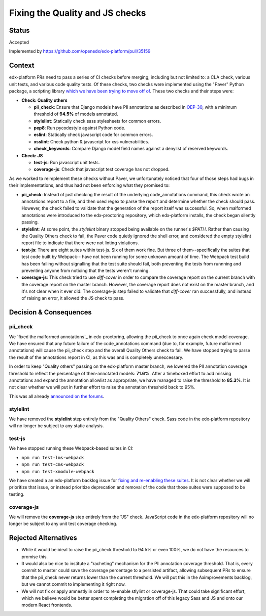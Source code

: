 Fixing the Quality and JS checks
################################

Status
******

Accepted

Implemented by https://github.com/openedx/edx-platform/pull/35159

Context
*******

edx-platform PRs need to pass a series of CI checks before merging, including
but not limited to: a CLA check, various unit tests, and various code quality
tests. Of these checks, two checks were implemented using the "Paver" Python
package, a scripting library `which we have been trying to move off of`_. These
two checks and their steps were:

* **Check: Quality others**

  * **pii_check**: Ensure that Django models have PII annotations as
    described in `OEP-30`_, with a minimum threshold of **94.5%** of models
    annotated.
  * **stylelint**: Statically check sass stylesheets for common errors.
  * **pep8**: Run pycodestyle against Python code.
  * **eslint**: Statically check javascript code for common errors.
  * **xsslint**: Check python & javascript for xss vulnerabilities.
  * **check_keywords**: Compare Django model field names against a denylist of
    reserved keywords.

* **Check: JS**

  * **test-js**: Run javascript unit tests.
  * **coverage-js**: Check that javascript test coverage has not dropped.

As we worked to reimplement these checks without Paver, we unfortunately
noticed that four of those steps had bugs in their implementations, and thus
had not been enforcing what they promised to:

* **pii_check**: Instead of just checking the result of the underlying
  code_annotations command, this check wrote an annotations report to a file,
  and then used regex to parse the report and determine whether the check
  should pass. However, the check failed to validate that the generation of the
  report itself was successful. So, when malformed annotations were introduced
  to the edx-proctoring repository, which edx-platform installs, the check
  began silently passing.

* **stylelint**: At some point, the `stylelint` binary stopped being available
  on the runner's `$PATH`. Rather than causing the Quality Others check to
  fail, the Paver code quietly ignored the shell error, and considered the
  empty stylelint report file to indicate that there were not linting
  violations.

* **test-js**: There are eight suites within test-js. Six of them work fine.
  But three of them--specifically the suites that test code built by Webpack--
  have not been running for some unknown amount of time. The Webpack test build
  has been failing without signalling that the test suite should fail,
  both preventing the tests from runnning and preventing anyone from noticing
  that the tests weren't running.

* **coverage-js**: This check tried to use `diff-cover` in order to compare the
  coverage report on the current branch with the coverage report on the master
  branch. However, the coverage report does not exist on the master branch, and
  it's not clear when it ever did. The coverage-js step failed to validate that
  `diff-cover` ran successfully, and instead of raising an error, it allowed
  the JS check to pass.

Decision & Consequences
***********************

pii_check
=========

We `fixed the malformed annotations`_ in edx-proctoring, allowing the pii_check
to once again check model coverage. We have ensured that any future failure of
the code_annotations command (due to, for example, future malformed
annotations) will cause the pii_check step and the overall Quality Others check
to fail. We have stopped trying to parse the result of the annotations report
in CI, as this was and is completely unneccessary.

In order to keep "Quality others" passing on the edx-platform master branch, we
lowered the PII annotation coverage threshold to reflect the percentage of
then-annotated models: **71.6%**. After a timeboxed effort to add missing
annotations and expand the annotation allowlist as appropriate, we have managed
to raise the threshold to **85.3%**. It is not clear whether we will put in
further effort to raise the annotation threshold back to 95%.

This was all already `announced on the forums`_.

stylelint
=========

We have removed the **stylelint** step entirely from the "Quality Others"
check. Sass code in the edx-platform repository will no longer be subject to
any static analysis.

test-js
=======

We have stopped running these Webpack-based suites in CI:

* ``npm run test-lms-webpack``
* ``npm run test-cms-webpack``
* ``npm run test-xmodule-webpack``

We have created a an edx-platform backlog issue for
`fixing and re-enabling these suites`_.
It is not clear whether we will prioritize that issue, or instead prioritize
deprecation and removal of the code that those suites were supposed to be
testing.

coverage-js
===========

We will remove the **coverage-js** step entirely from the "JS" check.
JavaScript code in the edx-platform repository will no longer be subject to any
unit test coverage checking.

Rejected Alternatives
*********************

* While it would be ideal to raise the pii_check threshold to 94.5% or even
  100%, we do not have the resources to promise this.

* It would also be nice to institute a "racheting" mechanism for the PII
  annotation coverage threshold. That is, every commit to master could save the
  coverage percentage to a persisted artifact, allowing subsequent PRs to
  ensure that the pii_check never returns lower than the current threshold. We
  will put this in the Aximprovements backlog, but we cannot commit to
  implementing it right now.

* We will not fix or apply amnestly in order to re-enable stlylint or
  coverage-js. That could take significant effort, which we believe would be
  better spent completing the migration off of this legacy Sass and JS and onto
  our modern React frontends.


.. _fixing and re-enabling these suites: https://github.com/openedx/edx-platform/issues/35956
.. _which we have been trying to move off of: https://github.com/openedx/edx-platform/issues/34467
.. _announced on the forums: https://discuss.openedx.org/t/checking-pii-annotations-with-a-lower-coverage-threshold/14254
.. _OEP-30: https://docs.openedx.org/projects/openedx-proposals/en/latest/architectural-decisions/oep-0030-arch-pii-markup-and-auditing.html
.. _fix the malformed annotations: https://github.com/openedx/edx-proctoring/issues/1241
